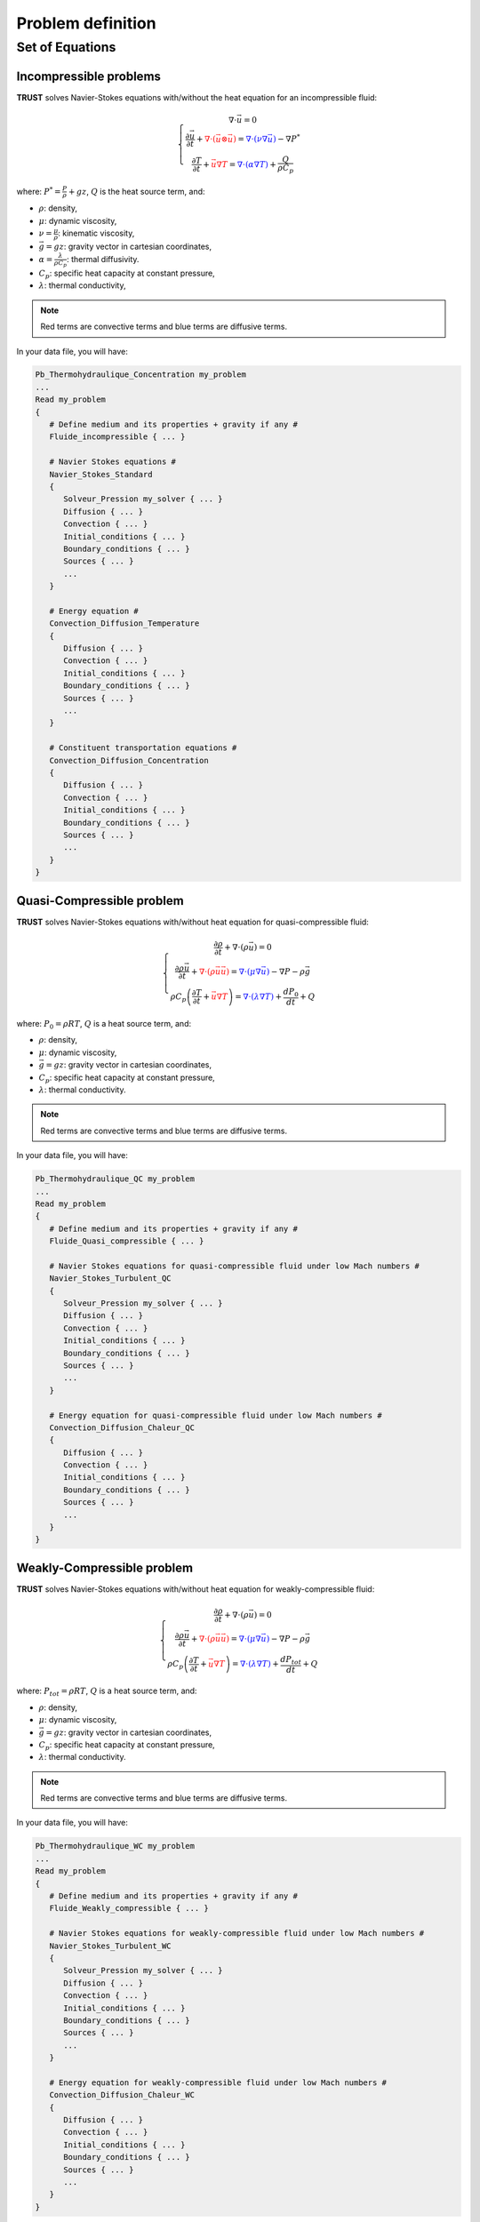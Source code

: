Problem definition
==================

Set of Equations
----------------



Incompressible problems
^^^^^^^^^^^^^^^^^^^^^^^

**TRUST** solves Navier-Stokes equations with/without the heat equation for an incompressible fluid:

.. math::

   \left\{
   \begin{array}{c}
   \nabla \cdot \vec u =0 \\
   \displaystyle{\frac{\partial \vec u }{\partial t} + \textcolor{red}{\nabla \cdot (\vec u \otimes \vec u)} = \textcolor{blue}{\nabla \cdot (\nu \nabla \vec u)} - \nabla P^* } \\
   \displaystyle{\frac{\partial T}{\partial t} + \textcolor{red}{\vec u \nabla T} = \textcolor{blue}{\nabla \cdot (\alpha \nabla T)} + \frac{Q}{\rho C_p}}
   \end{array}
   \right.

where: :math:`\displaystyle{P^*=\frac{P}{\rho} + g z}`, :math:`Q` is the
heat source term, and:

-  :math:`\rho`: density,

-  :math:`\mu`: dynamic viscosity,

-  :math:`\displaystyle{\nu=\frac{\mu}{\rho}}`: kinematic viscosity,

-  :math:`\vec g=g z`: gravity vector in cartesian coordinates,

-  :math:`\displaystyle{\alpha=\frac{\lambda}{\rho C_p}}`: thermal
   diffusivity.

-  :math:`C_p`: specific heat capacity at constant pressure,

-  :math:`\lambda`: thermal conductivity,

.. note::

   Red terms are convective terms and blue terms are diffusive terms.

In your data file, you will have:

.. code-block:: bash

   Pb_Thermohydraulique_Concentration my_problem
   ...
   Read my_problem
   {
      # Define medium and its properties + gravity if any #
      Fluide_incompressible { ... }

      # Navier Stokes equations #
      Navier_Stokes_Standard
      {
         Solveur_Pression my_solver { ... }
         Diffusion { ... }
         Convection { ... }
         Initial_conditions { ... }
         Boundary_conditions { ... }
         Sources { ... }
         ...
      }

      # Energy equation #
      Convection_Diffusion_Temperature
      {
         Diffusion { ... }
         Convection { ... }
         Initial_conditions { ... }
         Boundary_conditions { ... }
         Sources { ... }
         ...
      }

      # Constituent transportation equations #
      Convection_Diffusion_Concentration
      {
         Diffusion { ... }
         Convection { ... }
         Initial_conditions { ... }
         Boundary_conditions { ... }
         Sources { ... }
         ...
      }
   }

Quasi-Compressible problem
^^^^^^^^^^^^^^^^^^^^^^^^^^

**TRUST** solves Navier-Stokes equations with/without heat equation for quasi-compressible fluid:

.. math::

   \left\{
   \begin{array}{c}
   \displaystyle{\frac{\partial \rho }{\partial t} + \nabla \cdot (\rho \vec u) =0 }\\
   \displaystyle{ \frac{\partial \rho \vec u}{\partial t} + \textcolor{red}{\nabla \cdot (\rho \vec u \vec u)} =  \textcolor{blue}{\nabla \cdot \left(\mu \nabla \vec u \right)} - \nabla P -\rho \vec g }\\
   \displaystyle{ \rho C_p \left( \frac{\partial T}{\partial t} + \textcolor{red}{\vec u \nabla T} \right) = \textcolor{blue}{\nabla \cdot \left(\lambda \nabla T\right)} + \frac{dP_0}{dt} + Q }
   \end{array}
   \right.

where: :math:`P_0=\rho R T`, :math:`Q` is a heat source term, and:

-  :math:`\rho`: density,

-  :math:`\mu`: dynamic viscosity,

-  :math:`\vec g=g z`: gravity vector in cartesian coordinates,

-  :math:`C_p`: specific heat capacity at constant pressure,

-  :math:`\lambda`: thermal conductivity.

.. note::

   Red terms are convective terms and blue terms are diffusive terms.

In your data file, you will have:

.. code-block:: bash

   Pb_Thermohydraulique_QC my_problem
   ...
   Read my_problem
   {
      # Define medium and its properties + gravity if any #
      Fluide_Quasi_compressible { ... }

      # Navier Stokes equations for quasi-compressible fluid under low Mach numbers #
      Navier_Stokes_Turbulent_QC
      {
         Solveur_Pression my_solver { ... }
         Diffusion { ... }
         Convection { ... }
         Initial_conditions { ... }
         Boundary_conditions { ... }
         Sources { ... }
         ...
      }

      # Energy equation for quasi-compressible fluid under low Mach numbers #
      Convection_Diffusion_Chaleur_QC
      {
         Diffusion { ... }
         Convection { ... }
         Initial_conditions { ... }
         Boundary_conditions { ... }
         Sources { ... }
         ...
      }
   }

Weakly-Compressible problem
^^^^^^^^^^^^^^^^^^^^^^^^^^^

**TRUST** solves Navier-Stokes equations with/without heat equation for weakly-compressible fluid:

.. math::

   \left\{
   \begin{array}{c}
   \displaystyle{\frac{\partial \rho }{\partial t} + \nabla \cdot (\rho \vec u) =0 }\\
   \displaystyle{ \frac{\partial \rho \vec u}{\partial t} + \textcolor{red}{\nabla \cdot (\rho \vec u \vec u)} =  \textcolor{blue}{\nabla \cdot \left(\mu \nabla \vec u \right)} - \nabla P -\rho \vec g }\\
   \displaystyle{ \rho C_p \left( \frac{\partial T}{\partial t} + \textcolor{red}{\vec u \nabla T} \right) = \textcolor{blue}{\nabla \cdot \left(\lambda \nabla T\right)} + \frac{dP_{tot}}{dt} + Q }
   \end{array}
   \right.

where: :math:`P_{tot}=\rho R T`, :math:`Q` is a heat source term, and:

-  :math:`\rho`: density,

-  :math:`\mu`: dynamic viscosity,

-  :math:`\vec g=g z`: gravity vector in cartesian coordinates,

-  :math:`C_p`: specific heat capacity at constant pressure,

-  :math:`\lambda`: thermal conductivity.

.. note::

   Red terms are convective terms and blue terms are diffusive terms.

In your data file, you will have:

.. code-block:: bash

   Pb_Thermohydraulique_WC my_problem
   ...
   Read my_problem
   {
      # Define medium and its properties + gravity if any #
      Fluide_Weakly_compressible { ... }

      # Navier Stokes equations for weakly-compressible fluid under low Mach numbers #
      Navier_Stokes_Turbulent_WC
      {
         Solveur_Pression my_solver { ... }
         Diffusion { ... }
         Convection { ... }
         Initial_conditions { ... }
         Boundary_conditions { ... }
         Sources { ... }
         ...
      }

      # Energy equation for weakly-compressible fluid under low Mach numbers #
      Convection_Diffusion_Chaleur_WC
      {
         Diffusion { ... }
         Convection { ... }
         Initial_conditions { ... }
         Boundary_conditions { ... }
         Sources { ... }
         ...
      }
   }

Conduction problem
^^^^^^^^^^^^^^^^^^

For this kind of problems, **TRUST** solves the heat equation:

.. math:: \rho C_p \frac{\partial T}{\partial t} = \textcolor{blue}{\nabla \cdot \left(\lambda \nabla T\right)} + Q

where:

-  :math:`\rho`: density,

-  :math:`C_p`: specific heat capacity at constant pressure,

-  :math:`\lambda`: thermal conductivity,

-  :math:`Q` is a heat source term.

.. note::
   The term in blue is the diffusive term.

In your data file, you will have:

.. code-block:: bash

   Pb_Conduction my_problem
   ...
   Read my_problem
   {
      # Define medium and its properties #
      Solide { ... }

      # Resolution of the heat equation #
      Conduction
      {
         Diffusion { ... }
         Convection { ... }
         Initial_conditions { ... }
         Boundary_conditions { ... }
         Sources { ... }
         ...
      }
   }

Coupled problems
^^^^^^^^^^^^^^^^

With **TRUST**, we can couple problems. We will explain here the method for two problems but you can couple as many problems as you want.

To couple two problems, we define two problems *my_problem_1* and *my_problem_2* each one associated to a separate domain *my_domain_1* and *my_domain_2*, and to a separate medium *my_medium_1* and *my_medium_2* (associated or not to the gravity).

.. code-block:: bash

   Dimension 2
   Pb_ThermoHydraulique my_problem_1
   Pb_ThermoHydraulique my_problem_2

   Domaine my_domain_1
   Read_file my_mesh_1.geo ;

   Domaine my_domain_2
   Read_file my_mesh_2.geo ;

   Associate my_problem_1 my_domain_1
   Associate my_problem_2 my_domain_2

Then we define a coupled problem associated to a single time scheme like for example:

.. code-block:: bash

   Probleme_Couple my_coupled_problem

   VEFPreP1B my_discretization

   Scheme_euler_explicit my_scheme
   Read my_scheme { ... }

   Associate my_coupled_problem my_problem_1
   Associate my_coupled_problem my_problem_2
   Associate my_coupled_problem my_scheme

Then we discretize and solve everything:

.. code-block:: bash

   Discretize my_coupled_problem my_discretization

   Read my_problem_1
   {
      Fluide_Incompressible { ... }
      ...
   }

   Read my_problem_2
   {
      Fluide_Incompressible { ... }
      ...
   }

   Solve my_coupled_problem
   End

You can see the documentation of this kind of problem in the `TRUST Reference Manual <https://raw.githubusercontent.com/cea-trust-platform/trust-code/next/doc/TRUST/TRUST_Reference_Manual.pdf#coupledproblem>`__.